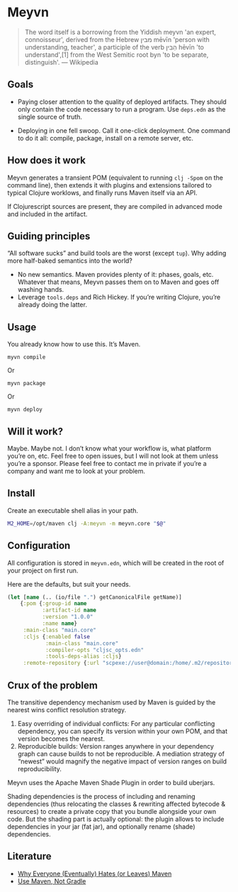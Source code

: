 * Meyvn

#+BEGIN_QUOTE
The word itself is a borrowing from the Yiddish meyvn 'an expert, connoisseur', derived from the Hebrew מבין‬ mēvīn 'person with understanding, teacher', a participle of the verb הֵבִין‬ hēvīn 'to understand',[1] from the West Semitic root byn 'to be separate, distinguish'. — Wikipedia
#+END_QUOTE

** Goals

- Paying closer attention to the quality of deployed artifacts. They should only contain the code necessary to run a program. Use ~deps.edn~ as the single source of truth. 

- Deploying in one fell swoop. Call it one-click deployment. One command to do it all: compile, package, install on a remote server, etc.
 
** How does it work

Meyvn generates a transient POM (equivalent to running ~clj -Spom~ on the command line), then extends it with plugins and extensions tailored to typical Clojure worklows, and finally runs Maven itself via an API. 

If Clojurescript sources are present, they are compiled in advanced mode and included in the artifact. 

** Guiding principles

“All software sucks” and build tools are the worst (except ~tup~). Why adding more half-baked semantics into the world?

- No new semantics. Maven provides plenty of it: phases, goals, etc. Whatever that means, Meyvn passes them on to Maven and goes off washing hands. 
- Leverage ~tools.deps~ and Rich Hickey. If you’re writing Clojure, you’re already doing the latter.

** Usage

You already know how to use this. It’s Maven. 

#+BEGIN_SRC 
myvn compile 
#+END_SRC 

Or 

#+BEGIN_SRC 
myvn package
#+END_SRC 

Or 

#+BEGIN_SRC 
myvn deploy
#+END_SRC 

** Will it work?

Maybe. Maybe not. I don’t know what your workflow is, what platform you’re on, etc. Feel free to open issues, but I will not look at them unless you’re a sponsor. Please feel free to contact me in private if you’re a company and want me to look at your problem.

** Install

Create an executable shell alias in your path.

#+BEGIN_SRC sh
M2_HOME=/opt/maven clj -A:meyvn -m meyvn.core "$@"
#+END_SRC

** Configuration

All configuration is stored in ~meyvn.edn~, which will be created in the root of your project on first run. 

Here are the defaults, but suit your needs.

#+BEGIN_SRC clojure
(let [name (.. (io/file ".") getCanonicalFile getName)]
    {:pom {:group-id name
           :artifact-id name
           :version "1.0.0"
           :name name}
     :main-class "main.core"
     :cljs {:enabled false
            :main-class "main.core"
            :compiler-opts "cljsc_opts.edn"
            :tools-deps-alias :cljs}
     :remote-repository {:url "scpexe://user@domain:/home/.m2/repository"}})
#+END_SRC


** Crux of the problem

The transitive dependency mechanism used by Maven is guided by the nearest wins conflict resolution strategy.

1. Easy overriding of individual conflicts: For any particular conflicting dependency, you can specify its version within your own POM, and that version becomes the nearest.
2. Reproducible builds: Version ranges anywhere in your dependency graph can cause builds to not be reproducible. A mediation strategy of “newest” would magnify the negative impact of version ranges on build reproducibility.

Meyvn uses the Apache Maven Shade Plugin in order to build uberjars.

Shading dependencies is the process of including and renaming dependencies (thus relocating the classes & rewriting affected bytecode & resources) to create a private copy that you bundle alongside your own code. But the shading part is actually optional: the plugin allows to include dependencies in your jar (fat jar), and optionally rename (shade) dependencies.

** Literature

- [[http://nealford.com/memeagora/2013/01/22/why_everyone_eventually_hates_maven.html][Why Everyone (Eventually) Hates (or Leaves) Maven]]
- [[https://rule1.quora.com/Use-Maven-Not-Gradle][Use Maven, Not Gradle]]

